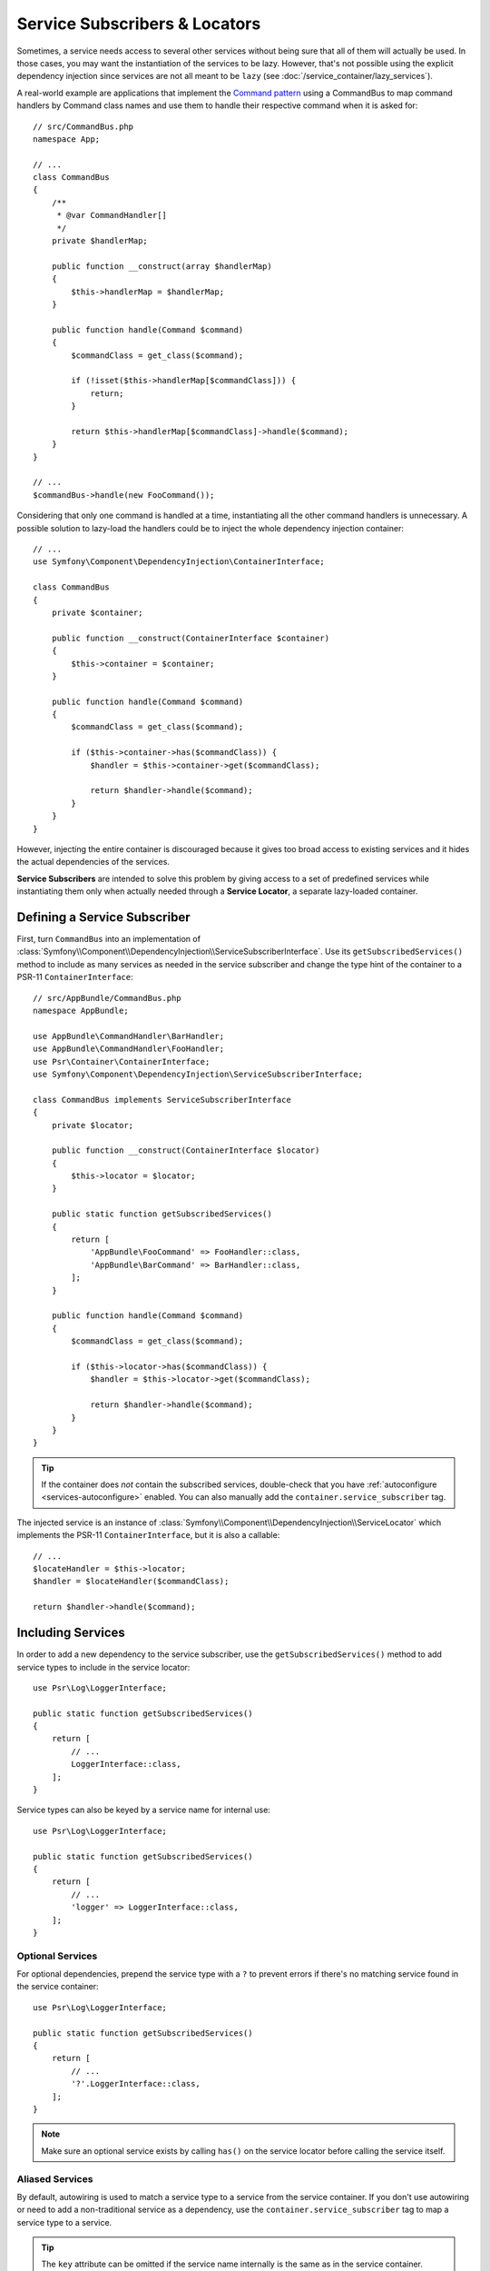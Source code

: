 .. index::
    single: DependencyInjection; Service Subscribers

Service Subscribers & Locators
==============================

.. versionadded:: 3.3
    Service subscribers and locators were introduced in Symfony 3.3.

Sometimes, a service needs access to several other services without being sure
that all of them will actually be used. In those cases, you may want the
instantiation of the services to be lazy. However, that's not possible using
the explicit dependency injection since services are not all meant to
be ``lazy`` (see :doc:`/service_container/lazy_services`).

A real-world example are applications that implement the `Command pattern`_
using a CommandBus to map command handlers by Command class names and use them
to handle their respective command when it is asked for::

    // src/CommandBus.php
    namespace App;

    // ...
    class CommandBus
    {
        /**
         * @var CommandHandler[]
         */
        private $handlerMap;

        public function __construct(array $handlerMap)
        {
            $this->handlerMap = $handlerMap;
        }

        public function handle(Command $command)
        {
            $commandClass = get_class($command);

            if (!isset($this->handlerMap[$commandClass])) {
                return;
            }

            return $this->handlerMap[$commandClass]->handle($command);
        }
    }

    // ...
    $commandBus->handle(new FooCommand());

Considering that only one command is handled at a time, instantiating all the
other command handlers is unnecessary. A possible solution to lazy-load the
handlers could be to inject the whole dependency injection container::

    // ...
    use Symfony\Component\DependencyInjection\ContainerInterface;

    class CommandBus
    {
        private $container;

        public function __construct(ContainerInterface $container)
        {
            $this->container = $container;
        }

        public function handle(Command $command)
        {
            $commandClass = get_class($command);

            if ($this->container->has($commandClass)) {
                $handler = $this->container->get($commandClass);

                return $handler->handle($command);
            }
        }
    }

However, injecting the entire container is discouraged because it gives too
broad access to existing services and it hides the actual dependencies of the
services.

**Service Subscribers** are intended to solve this problem by giving access to a
set of predefined services while instantiating them only when actually needed
through a **Service Locator**, a separate lazy-loaded container.

Defining a Service Subscriber
-----------------------------

First, turn ``CommandBus`` into an implementation of :class:`Symfony\\Component\\DependencyInjection\\ServiceSubscriberInterface`.
Use its ``getSubscribedServices()`` method to include as many services as needed
in the service subscriber and change the type hint of the container to
a PSR-11 ``ContainerInterface``::

    // src/AppBundle/CommandBus.php
    namespace AppBundle;

    use AppBundle\CommandHandler\BarHandler;
    use AppBundle\CommandHandler\FooHandler;
    use Psr\Container\ContainerInterface;
    use Symfony\Component\DependencyInjection\ServiceSubscriberInterface;

    class CommandBus implements ServiceSubscriberInterface
    {
        private $locator;

        public function __construct(ContainerInterface $locator)
        {
            $this->locator = $locator;
        }

        public static function getSubscribedServices()
        {
            return [
                'AppBundle\FooCommand' => FooHandler::class,
                'AppBundle\BarCommand' => BarHandler::class,
            ];
        }

        public function handle(Command $command)
        {
            $commandClass = get_class($command);

            if ($this->locator->has($commandClass)) {
                $handler = $this->locator->get($commandClass);

                return $handler->handle($command);
            }
        }
    }

.. tip::

    If the container does *not* contain the subscribed services, double-check
    that you have :ref:`autoconfigure <services-autoconfigure>` enabled. You
    can also manually add the ``container.service_subscriber`` tag.

The injected service is an instance of :class:`Symfony\\Component\\DependencyInjection\\ServiceLocator`
which implements the PSR-11 ``ContainerInterface``, but it is also a callable::

    // ...
    $locateHandler = $this->locator;
    $handler = $locateHandler($commandClass);

    return $handler->handle($command);

Including Services
------------------

In order to add a new dependency to the service subscriber, use the
``getSubscribedServices()`` method to add service types to include in the
service locator::

    use Psr\Log\LoggerInterface;

    public static function getSubscribedServices()
    {
        return [
            // ...
            LoggerInterface::class,
        ];
    }

Service types can also be keyed by a service name for internal use::

    use Psr\Log\LoggerInterface;

    public static function getSubscribedServices()
    {
        return [
            // ...
            'logger' => LoggerInterface::class,
        ];
    }

Optional Services
~~~~~~~~~~~~~~~~~

For optional dependencies, prepend the service type with a ``?`` to prevent
errors if there's no matching service found in the service container::

    use Psr\Log\LoggerInterface;

    public static function getSubscribedServices()
    {
        return [
            // ...
            '?'.LoggerInterface::class,
        ];
    }

.. note::

    Make sure an optional service exists by calling ``has()`` on the service
    locator before calling the service itself.

Aliased Services
~~~~~~~~~~~~~~~~

By default, autowiring is used to match a service type to a service from the
service container. If you don't use autowiring or need to add a non-traditional
service as a dependency, use the ``container.service_subscriber`` tag to map a
service type to a service.

.. configuration-block::

    .. code-block:: yaml

        // app/config/services.yml
        services:
            AppBundle\CommandBus:
                tags:
                    - { name: 'container.service_subscriber', key: 'logger', id: 'monolog.logger.event' }

    .. code-block:: xml

        <!-- app/config/services.xml -->
        <?xml version="1.0" encoding="UTF-8" ?>
        <container xmlns="http://symfony.com/schema/dic/services"
            xmlns:xsi="http://www.w3.org/2001/XMLSchema-instance"
            xsi:schemaLocation="http://symfony.com/schema/dic/services http://symfony.com/schema/dic/services/services-1.0.xsd">

            <services>

                <service id="AppBundle\CommandBus">
                    <tag name="container.service_subscriber" key="logger" id="monolog.logger.event" />
                </service>

            </services>
        </container>

    .. code-block:: php

        // app/config/services.php
        use AppBundle\CommandBus;

        // ...

        $container
            ->register(CommandBus::class)
            ->addTag('container.service_subscriber', array('key' => 'logger', 'id' => 'monolog.logger.event'))
        ;

.. tip::

    The ``key`` attribute can be omitted if the service name internally is the
    same as in the service container.

Defining a Service Locator
--------------------------

To manually define a service locator, create a new service definition and add
the ``container.service_locator`` tag to it. Use its ``arguments`` option to
include as many services as needed in it.

.. configuration-block::

    .. code-block:: yaml

        # config/services.yaml
        services:
            app.command_handler_locator:
                class: Symfony\Component\DependencyInjection\ServiceLocator
                arguments:
                    -
                        App\FooCommand: '@app.command_handler.foo'
                        App\BarCommand: '@app.command_handler.bar'
                # if you are not using the default service autoconfiguration,
                # add the following tag to the service definition:
                # tags: ['container.service_locator']

    .. code-block:: xml

        <!-- config/services.xml -->
        <?xml version="1.0" encoding="UTF-8" ?>
        <container xmlns="http://symfony.com/schema/dic/services"
            xmlns:xsi="http://www.w3.org/2001/XMLSchema-instance"
            xsi:schemaLocation="http://symfony.com/schema/dic/services http://symfony.com/schema/dic/services/services-1.0.xsd">

            <services>

                <service id="app.command_handler_locator" class="Symfony\Component\DependencyInjection\ServiceLocator">
                    <argument type="collection">
                        <argument key="App\FooCommand" type="service" id="app.command_handler.foo" />
                        <argument key="App\BarCommand" type="service" id="app.command_handler.bar" />
                    </argument>
                    <!--
                        if you are not using the default service autoconfiguration,
                        add the following tag to the service definition:
                        <tag name="container.service_locator" />
                    -->
                </service>

            </services>
        </container>

    .. code-block:: php

        // config/services.php
        use Symfony\Component\DependencyInjection\ServiceLocator;
        use Symfony\Component\DependencyInjection\Reference;

        // ...

        $container
            ->register('app.command_handler_locator', ServiceLocator::class)
            ->setArguments(array(array(
                'App\FooCommand' => new Reference('app.command_handler.foo'),
                'App\BarCommand' => new Reference('app.command_handler.bar'),
            )))
            // if you are not using the default service autoconfiguration,
            // add the following tag to the service definition:
            // ->addTag('container.service_locator')
        ;

.. versionadded:: 4.1
    The service locator autoconfiguration was introduced in Symfony 4.1. In
    previous Symfony versions you always needed to add the
    ``container.service_locator`` tag explicitly.

.. note::

    The services defined in the service locator argument must include keys,
    which later become their unique identifiers inside the locator.

Now you can use the service locator by injecting it in any other service:

.. configuration-block::

    .. code-block:: yaml

        # config/services.yaml
        services:
            App\CommandBus:
                arguments: ['@app.command_handler_locator']

    .. code-block:: xml

        <!-- config/services.xml -->
        <?xml version="1.0" encoding="UTF-8" ?>
        <container xmlns="http://symfony.com/schema/dic/services"
            xmlns:xsi="http://www.w3.org/2001/XMLSchema-instance"
            xsi:schemaLocation="http://symfony.com/schema/dic/services http://symfony.com/schema/dic/services/services-1.0.xsd">

            <services>

                <service id="App\CommandBus">
                    <argument type="service" id="app.command_handler_locator" />
                </service>

            </services>
        </container>

    .. code-block:: php

        // config/services.php
        use App\CommandBus;
        use Symfony\Component\DependencyInjection\Reference;

        $container
            ->register(CommandBus::class)
            ->setArguments(array(new Reference('app.command_handler_locator')))
        ;

.. tip::

    If the service locator is not intended to be used by multiple services, it's
    better to create and inject it as an anonymous service.

.. _`Command pattern`: https://en.wikipedia.org/wiki/Command_pattern
